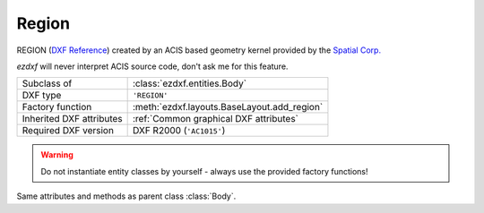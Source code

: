 Region
======

.. module:: ezdxf.entities

REGION (`DXF Reference`_) created by an ACIS based geometry kernel provided by the `Spatial Corp.`_

`ezdxf` will never interpret ACIS source code, don't ask me for this feature.

======================== ==========================================
Subclass of              :class:`ezdxf.entities.Body`
DXF type                 ``'REGION'``
Factory function         :meth:`ezdxf.layouts.BaseLayout.add_region`
Inherited DXF attributes :ref:`Common graphical DXF attributes`
Required DXF version     DXF R2000 (``'AC1015'``)
======================== ==========================================

.. warning::

    Do not instantiate entity classes by yourself - always use the provided factory functions!

.. class:: Region

    Same attributes and methods as parent class :class:`Body`.

.. _Spatial Corp.: http://www.spatial.com/products/3d-acis-modeling

.. _DXF Reference: http://help.autodesk.com/view/OARX/2018/ENU/?guid=GUID-644BF0F0-FD79-4C5E-AD5A-0053FCC5A5A4